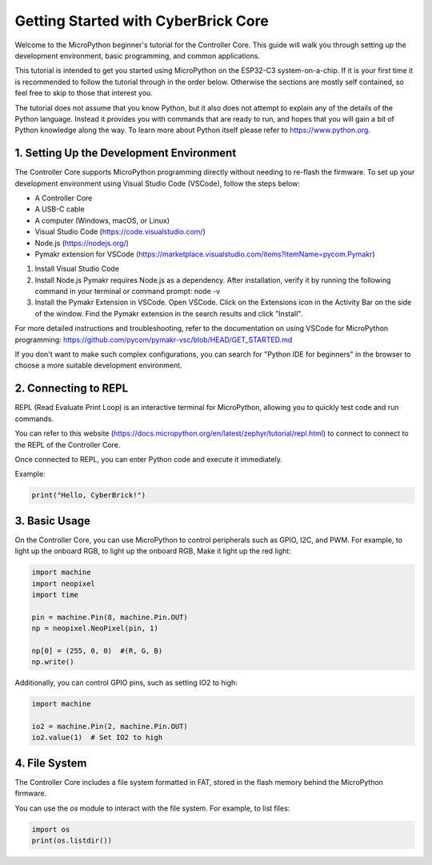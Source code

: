 Getting Started with CyberBrick Core
====================================

Welcome to the MicroPython beginner's tutorial for the Controller Core. This guide will walk you through setting up the development environment, basic programming, and common applications.

This tutorial is intended to get you started using MicroPython on the ESP32-C3
system-on-a-chip.  If it is your first time it is recommended to follow the
tutorial through in the order below.  Otherwise the sections are mostly self
contained, so feel free to skip to those that interest you.

The tutorial does not assume that you know Python, but it also does not attempt
to explain any of the details of the Python language.  Instead it provides you
with commands that are ready to run, and hopes that you will gain a bit of
Python knowledge along the way.  To learn more about Python itself please refer
to `<https://www.python.org>`__.

1. Setting Up the Development Environment
-----------------------------------------

The Controller Core supports MicroPython programming directly without needing to re-flash the firmware. To set up your development environment using Visual Studio Code (VSCode), follow the steps below:​

- A Controller Core
- A USB-C cable
- A computer (Windows, macOS, or Linux)
- Visual Studio Code (https://code.visualstudio.com/)
- Node.js (https://nodejs.org/)
- Pymakr extension for VSCode (https://marketplace.visualstudio.com/items?itemName=pycom.Pymakr)

1. Install Visual Studio Code
2. Install Node.js Pymakr requires Node.js as a dependency. After installation, verify it by running the following command in your terminal or command prompt: node -v
3. Install the Pymakr Extension in VSCode. Open VSCode. Click on the Extensions icon in the Activity Bar on the side of the window. Find the Pymakr extension in the search results and click "Install".

For more detailed instructions and troubleshooting, 
refer to the documentation on using VSCode for 
MicroPython programming: https://github.com/pycom/pymakr-vsc/blob/HEAD/GET_STARTED.md

If you don't want to make such complex configurations, 
you can search for "Python IDE for beginners" in the browser 
to choose a more suitable development environment.

2. Connecting to REPL
----------------------

REPL (Read Evaluate Print Loop) is an interactive terminal for MicroPython, allowing you to quickly test code and run commands.

You can refer to this website (https://docs.micropython.org/en/latest/zephyr/tutorial/repl.html) to connect to connect to the REPL of the Controller Core.

Once connected to REPL, you can enter Python code and execute it immediately.

Example:

.. code-block:: python

   print("Hello, CyberBrick!")

3. Basic Usage
--------------

On the Controller Core, you can use MicroPython to control peripherals such as GPIO, 
I2C, and PWM. For example, to light up the onboard RGB, 
to light up the onboard RGB, Make it light up the red light:

.. code-block:: python

   import machine
   import neopixel
   import time

   pin = machine.Pin(8, machine.Pin.OUT)
   np = neopixel.NeoPixel(pin, 1)

   np[0] = (255, 0, 0)  #(R, G, B)
   np.write()

Additionally, you can control GPIO pins, such as setting IO2 to high:

.. code-block:: python

   import machine

   io2 = machine.Pin(2, machine.Pin.OUT)
   io2.value(1)  # Set IO2 to high

4. File System
--------------

The Controller Core includes a file system formatted in FAT, stored in the flash memory behind the MicroPython firmware.

You can use the `os` module to interact with the file system. For example, to list files:

.. code-block:: python

   import os
   print(os.listdir())
